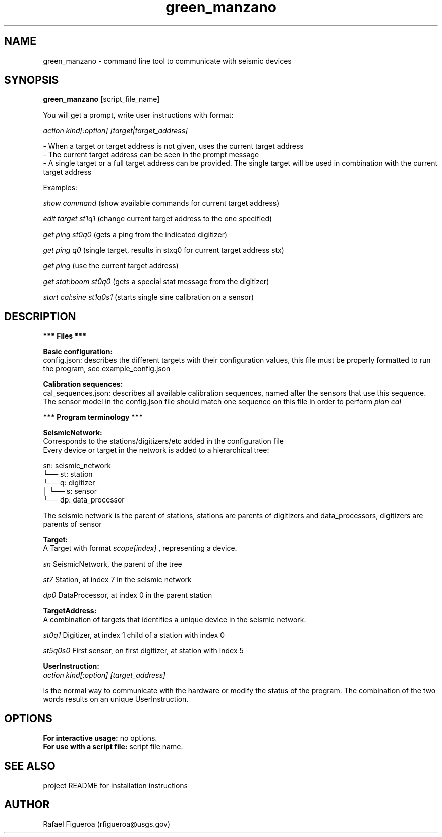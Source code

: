 .\" Manpage for green_manzano.

.TH green_manzano 1 "10 Nov 2016"

.SH NAME
green_manzano \- command line tool to communicate with seismic devices

.SH SYNOPSIS
.B green_manzano
[script_file_name]

.PP
You will get a prompt, write user instructions with format:
.PP
.I action kind[:option] [target|target_address]
.PP
 - When a target or target address is not given, uses the current target address
.br
 - The current target address can be seen in the prompt message
.br
 - A single target or a full target address can be provided. The single target will be used in combination with the current target address

.PP
Examples:

.br
.I show command
(show available commands for current target address)
.PP
.I edit target st1q1
(change current target address to the one specified)
.PP
.I get ping st0q0
(gets a ping from the indicated digitizer)
.PP
.I get ping q0
(single target, results in stxq0 for current target address stx)
.PP
.I get ping
(use the current target address)
.PP
.I get stat:boom st0q0
(gets a special stat message from the digitizer)
.PP
.I start cal:sine st1q0s1
(starts single sine calibration on a sensor)

.\----------------------------------------------------------------------------
.SH DESCRIPTION
.PP
.B *** Files ***

.br
.B Basic configuration:
.br
config.json: describes the different targets with their configuration values, this file must be properly formatted to run the program, see example_config.json

.PP
.B Calibration sequences:
.br
cal_sequences.json: describes all available calibration sequences, named after the sensors that use this sequence. The sensor model in the config.json file should match one sequence on this file in order to perform
.I plan cal
.PP
.B  *** Program terminology ***

.PP
.B SeismicNetwork:
.br
Corresponds to the stations/digitizers/etc added in the configuration file
.br
Every device or target in the network is added to a hierarchical tree:
.PP
sn: seismic_network
.br
└── st: station
.br
    └── q: digitizer
.br
    │   └── s: sensor
.br
    └── dp: data_processor
.PP

The seismic network is the parent of stations, stations are parents of digitizers and data_processors, digitizers are parents of sensor

.\----------------------------
.PP
.B Target:
.br
A Target with format
.I scope[index]
, representing a device.
.PP
.I sn
SeismicNetwork, the parent of the tree
.PP
.I st7
Station, at index 7 in the seismic network
.PP
.I dp0
DataProcessor, at index 0 in the parent station

.\----------------------------
.PP
.B TargetAddress:
.br
A combination of targets that identifies a unique device in the seismic network.
.PP
.I st0q1
Digitizer, at index 1 child of a station with index 0
.PP
.I st5q0s0
First sensor, on first digitizer, at station with index 5

.\----------------------------
.PP
.B UserInstruction:
.br
.I action kind[:option] [target_address]
.PP
Is the normal way to communicate with the hardware or modify the status of the program. The combination of the two words results on an unique UserInstruction.

.\----------------------------------------------------------------------------
.SH OPTIONS
.B For interactive usage:
no options.
.br
.B For use with a script file:
script file name.

.\----------------------------------------------------------------------------
.SH SEE ALSO
project README for installation instructions


.\----------------------------------------------------------------------------
.SH AUTHOR
Rafael Figueroa (rfigueroa@usgs.gov)
